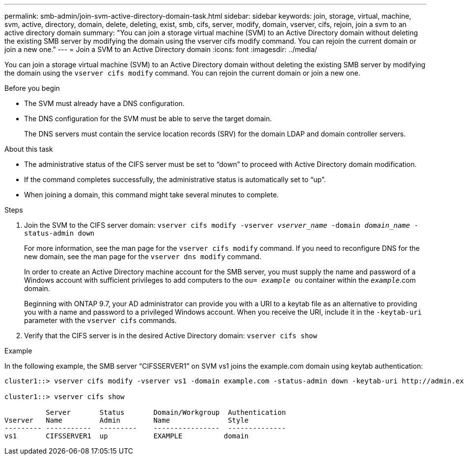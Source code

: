 ---
permalink: smb-admin/join-svm-active-directory-domain-task.html
sidebar: sidebar
keywords: join, storage, virtual, machine, svm, active, directory, domain, delete, deleting, exist, smb, cifs, server, modify, domain, vserver, cifs, rejoin, join a svm to an active directory domain
summary: "You can join a storage virtual machine (SVM) to an Active Directory domain without deleting the existing SMB server by modifying the domain using the vserver cifs modify command. You can rejoin the current domain or join a new one."
---
= Join a SVM to an Active Directory domain
:icons: font
:imagesdir: ../media/

[.lead]
You can join a storage virtual machine (SVM) to an Active Directory domain without deleting the existing SMB server by modifying the domain using the `vserver cifs modify` command. You can rejoin the current domain or join a new one.

.Before you begin

* The SVM must already have a DNS configuration.
* The DNS configuration for the SVM must be able to serve the target domain.
+
The DNS servers must contain the service location records (SRV) for the domain LDAP and domain controller servers.

.About this task

* The administrative status of the CIFS server must be set to "`down`" to proceed with Active Directory domain modification.
* If the command completes successfully, the administrative status is automatically set to "`up`".
* When joining a domain, this command might take several minutes to complete.

.Steps

. Join the SVM to the CIFS server domain: `vserver cifs modify -vserver _vserver_name_ -domain _domain_name_ -status-admin down`
+
For more information, see the man page for the `vserver cifs modify` command. If you need to reconfigure DNS for the new domain, see the man page for the `vserver dns modify` command.
+
In order to create an Active Directory machine account for the SMB server, you must supply the name and password of a Windows account with sufficient privileges to add computers to the `ou= _example_ ou` container within the `_example_`.com domain.
+
Beginning with ONTAP 9.7, your AD administrator can provide you with a URI to a keytab file as an alternative to providing you with a name and password to a privileged Windows account. When you receive the URI, include it in the `-keytab-uri` parameter with the `vserver cifs` commands.

. Verify that the CIFS server is in the desired Active Directory domain: `vserver cifs show`

.Example

In the following example, the SMB server "`CIFSSERVER1`" on SVM vs1 joins the example.com domain using keytab authentication:

----

cluster1::> vserver cifs modify -vserver vs1 -domain example.com -status-admin down -keytab-uri http://admin.example.com/ontap1.keytab

cluster1::> vserver cifs show

          Server       Status       Domain/Workgroup  Authentication
Vserver   Name         Admin        Name              Style
--------- -----------  ---------    ----------------  --------------
vs1       CIFSSERVER1  up           EXAMPLE          domain
----
